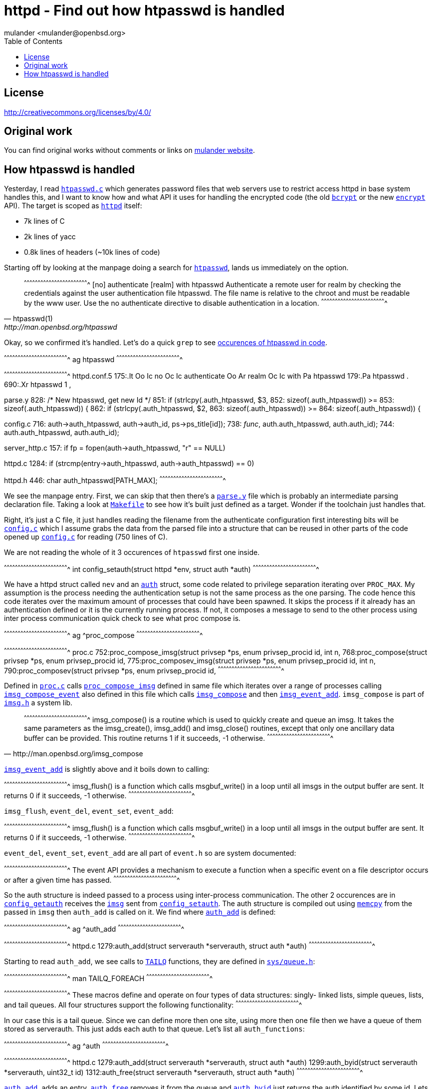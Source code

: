 = httpd - Find out how htpasswd is handled
:author: mulander <mulander@openbsd.org>
:toc2:
:icons:
:data-uri:
:lang: en
:license: "CC BY 4.0"

== License

http://creativecommons.org/licenses/by/4.0/

== Original work

You can find original works without comments or links on
https://junk.tintagel.pl/openbsd-daily-httpd.txt[mulander website].

== How htpasswd is handled

Yesterday, I read
http://bxr.su/OpenBSD/usr.bin/htpasswd/htpasswd.c[`htpasswd.c`] which
generates password files that web servers use to restrict access httpd
in base system handles this, and I want to know how and what API it
uses for handling the encrypted code (the old
http://man.openbsd.org/man3/crypt.3[`bcrypt`] or the new
http://man.openbsd.org/man1/encrypt.1[`encrypt`] API). The target is
scoped as http://man.openbsd.org/httpd[`httpd`] itself:

 * 7k lines of C
 * 2k lines of yacc
 * 0.8k lines of headers (~10k lines of code)

Starting off by looking at the manpage doing a search for
http://man.openbsd.org/htpasswd[`htpasswd`], lands us immediately on
the option.

[quote,htpasswd(1),http://man.openbsd.org/htpasswd]
______________________________________________________________________

[txt]
^^^^^^^^^^^^^^^^^^^^^^^^^^^^^^^^^^^^^^^^^^^^^^^^^^^^^^^^^^^^^^^^^^^^^^
[no] authenticate [realm] with htpasswd
     Authenticate a remote user for realm by checking the credentials
     against the user authentication file htpasswd.  The file name is
     relative to the chroot and must be readable by the www user. Use
     the no authenticate directive to disable authentication in a
     location.
^^^^^^^^^^^^^^^^^^^^^^^^^^^^^^^^^^^^^^^^^^^^^^^^^^^^^^^^^^^^^^^^^^^^^^

______________________________________________________________________

Okay, so  we confirmed it's  handled. Let's do  a quick `grep`  to see
https://gist.github.com/mulander/05fd26d789ea778d9b1c0c451bdeec01[occurences
of htpasswd in code].

[sh]
^^^^^^^^^^^^^^^^^^^^^^^^^^^^^^^^^^^^^^^^^^^^^^^^^^^^^^^^^^^^^^^^^^^^^^
ag htpasswd
^^^^^^^^^^^^^^^^^^^^^^^^^^^^^^^^^^^^^^^^^^^^^^^^^^^^^^^^^^^^^^^^^^^^^^

[txt]
^^^^^^^^^^^^^^^^^^^^^^^^^^^^^^^^^^^^^^^^^^^^^^^^^^^^^^^^^^^^^^^^^^^^^^
httpd.conf.5
175:.It Oo Ic no Oc Ic authenticate Oo Ar realm Oc Ic with Pa htpasswd
179:.Pa htpasswd .
690:.Xr htpasswd 1 ,

parse.y
828:                            /* New htpasswd, get new Id */
851:                    if (strlcpy($$.auth_htpasswd, $3,
852:                        sizeof($$.auth_htpasswd)) >=
853:                        sizeof($$.auth_htpasswd)) {
862:                    if (strlcpy($$.auth_htpasswd, $2,
863:                        sizeof($$.auth_htpasswd)) >=
864:                        sizeof($$.auth_htpasswd)) {

config.c
716:                auth->auth_htpasswd, auth->auth_id, ps->ps_title[id]);
738:                __func__, auth.auth_htpasswd, auth.auth_id);
744:        auth.auth_htpasswd, auth.auth_id);

server_http.c
157:    if ((fp = fopen(auth->auth_htpasswd, "r")) == NULL)

httpd.c
1284:           if (strcmp(entry->auth_htpasswd, auth->auth_htpasswd) == 0)

httpd.h
446: char auth_htpasswd[PATH_MAX];
^^^^^^^^^^^^^^^^^^^^^^^^^^^^^^^^^^^^^^^^^^^^^^^^^^^^^^^^^^^^^^^^^^^^^^

We see the manpage entry.  First, we can skip that then there's a
http://bxr.su/OpenBSD/usr.sbin/httpd/parse.y[`parse.y`] file which is
probably an intermediate parsing declaration file. Taking a look at
http://bxr.su/OpenBSD/usr.sbin/httpd/Makefile[`Makefile`] to see how
it's built just defined as a target. Wonder if the toolchain just
handles that.

Right, it's just a C file, it just handles reading the filename from
the authenticate configuration first interesting bits will be
http://bxr.su/OpenBSD/usr.sbin/httpd/config.c[`config.c`] which I
assume grabs the data from the parsed file into a structure that can
be reused in other parts of the code opened up
http://bxr.su/OpenBSD/usr.sbin/httpd/config.c[`config.c`] for reading
(750 lines of C).

We are  not reading the whole  of it 3 occurences  of `htpasswd` first
one inside.

[c]
^^^^^^^^^^^^^^^^^^^^^^^^^^^^^^^^^^^^^^^^^^^^^^^^^^^^^^^^^^^^^^^^^^^^^^
int config_setauth(struct httpd *env,
                   struct auth *auth)
^^^^^^^^^^^^^^^^^^^^^^^^^^^^^^^^^^^^^^^^^^^^^^^^^^^^^^^^^^^^^^^^^^^^^^

We have a httpd struct called `nev` and an
http://bxr.su/OpenBSD/usr.sbin/httpd/httpd.h#445[`auth`] struct, some
code related to privilege separation iterating over `PROC_MAX`.  My
assumption is the process needing the authentication setup is not the
same process as the one parsing. The code hence this code iterates
over the maximum amount of processes that could have been spawned. It
skips the process if it already has an authentication defined or it is
the currently running process. If not, it composes a message to send
to the other process using inter process communication quick check to
see what proc compose is.

[sh]
^^^^^^^^^^^^^^^^^^^^^^^^^^^^^^^^^^^^^^^^^^^^^^^^^^^^^^^^^^^^^^^^^^^^^^
ag ^proc_compose
^^^^^^^^^^^^^^^^^^^^^^^^^^^^^^^^^^^^^^^^^^^^^^^^^^^^^^^^^^^^^^^^^^^^^^

[txt]
^^^^^^^^^^^^^^^^^^^^^^^^^^^^^^^^^^^^^^^^^^^^^^^^^^^^^^^^^^^^^^^^^^^^^^
proc.c
752:proc_compose_imsg(struct privsep *ps, enum privsep_procid id, int n,
768:proc_compose(struct privsep *ps, enum privsep_procid id,
775:proc_composev_imsg(struct privsep *ps, enum privsep_procid id, int n,
790:proc_composev(struct privsep *ps, enum privsep_procid id,
^^^^^^^^^^^^^^^^^^^^^^^^^^^^^^^^^^^^^^^^^^^^^^^^^^^^^^^^^^^^^^^^^^^^^^

Defined in http://bxr.su/OpenBSD/usr.sbin/httpd/proc.c[`proc.c`] calls
http://bxr.su/OpenBSD/usr.sbin/httpd/proc.c#proc_compose_imsg[`proc_compose_imsg`]
defined in same file which iterates over a range of processes calling
http://bxr.su/OpenBSD/usr.sbin/httpd/proc.c#imsg_compose_event[`imsg_compose_event`]
also defined in this file which calls
http://bxr.su/OpenBSD/lib/libutil/imsg.c#166[`imsg_compose`] and then
http://bxr.su/OpenBSD/usr.sbin/httpd/proc.c#imsg_event_add[`imsg_event_add`]. `imsg_compose`
is part of http://bxr.su/OpenBSD/lib/libutil/imsg.h[`imsg.h`] a system
lib.

[quote,http://man.openbsd.org/imsg_compose]
______________________________________________________________________

[txt]
^^^^^^^^^^^^^^^^^^^^^^^^^^^^^^^^^^^^^^^^^^^^^^^^^^^^^^^^^^^^^^^^^^^^^^
imsg_compose() is a routine which is used to quickly create and queue
an imsg.  It takes the same parameters as the imsg_create(),
imsg_add() and imsg_close() routines, except that only one ancillary
data buffer can be provided.  This routine returns 1 if it succeeds,
-1 otherwise.
^^^^^^^^^^^^^^^^^^^^^^^^^^^^^^^^^^^^^^^^^^^^^^^^^^^^^^^^^^^^^^^^^^^^^^
______________________________________________________________________


http://man.openbsd.org/imsg_compose[`imsg_event_add`] is slightly
above and it boils down to calling:

[txt,source=http://man.openbsd.org/imsg_compose]
^^^^^^^^^^^^^^^^^^^^^^^^^^^^^^^^^^^^^^^^^^^^^^^^^^^^^^^^^^^^^^^^^^^^^^
imsg_flush() is a function which calls msgbuf_write() in a loop until
all imsgs in the output buffer are sent. It returns 0 if it succeeds,
-1 otherwise.
^^^^^^^^^^^^^^^^^^^^^^^^^^^^^^^^^^^^^^^^^^^^^^^^^^^^^^^^^^^^^^^^^^^^^^

`imsg_flush`, `event_del`, `event_set`, `event_add`:

[txt,http://man.openbsd.org/imsg_compose]
^^^^^^^^^^^^^^^^^^^^^^^^^^^^^^^^^^^^^^^^^^^^^^^^^^^^^^^^^^^^^^^^^^^^^^
imsg_flush() is a function which calls msgbuf_write() in a loop until
all imsgs in the output buffer are sent. It returns 0 if it succeeds,
-1 otherwise.
^^^^^^^^^^^^^^^^^^^^^^^^^^^^^^^^^^^^^^^^^^^^^^^^^^^^^^^^^^^^^^^^^^^^^^

`event_del`, `event_set`, `event_add` are all part of `event.h` so are
system documented:

[txt,source=event_del]
^^^^^^^^^^^^^^^^^^^^^^^^^^^^^^^^^^^^^^^^^^^^^^^^^^^^^^^^^^^^^^^^^^^^^^
The event API provides a mechanism to execute a function when a
specific event on a file descriptor occurs or after a given time has
passed.
^^^^^^^^^^^^^^^^^^^^^^^^^^^^^^^^^^^^^^^^^^^^^^^^^^^^^^^^^^^^^^^^^^^^^^

So the auth structure is indeed passed to a process using
inter-process communication.  The other 2 occurences are in
http://bxr.su/OpenBSD/usr.sbin/httpd/config.c#725[`config_getauth`]
receives the http://bxr.su/OpenBSD/lib/libutil/imsg.h#73[`imsg`] sent
from
http://bxr.su/OpenBSD/usr.sbin/httpd/config.c#703[`config_setauth`].
The auth structure is compiled out using
http://man.openbsd.org/memcpy[`memcpy`] from the passed in `imsg` then
`auth_add` is called on it. We find where
http://bxr.su/OpenBSD/usr.sbin/httpd/httpd.c#1279[`auth_add`] is
defined:

[sh]
^^^^^^^^^^^^^^^^^^^^^^^^^^^^^^^^^^^^^^^^^^^^^^^^^^^^^^^^^^^^^^^^^^^^^^
ag ^auth_add
^^^^^^^^^^^^^^^^^^^^^^^^^^^^^^^^^^^^^^^^^^^^^^^^^^^^^^^^^^^^^^^^^^^^^^

[txt]
^^^^^^^^^^^^^^^^^^^^^^^^^^^^^^^^^^^^^^^^^^^^^^^^^^^^^^^^^^^^^^^^^^^^^^
httpd.c
1279:auth_add(struct serverauth *serverauth, struct auth *auth)
^^^^^^^^^^^^^^^^^^^^^^^^^^^^^^^^^^^^^^^^^^^^^^^^^^^^^^^^^^^^^^^^^^^^^^

Starting to read `auth_add`, we see calls to
http://man.openbsd.org/man3/queue.3[`TAILQ`] functions, they are
defined in http://bxr.su/OpenBSD/sys/sys/queue.h[`sys/queue.h`]:

[sh]
^^^^^^^^^^^^^^^^^^^^^^^^^^^^^^^^^^^^^^^^^^^^^^^^^^^^^^^^^^^^^^^^^^^^^^
man TAILQ_FOREACH
^^^^^^^^^^^^^^^^^^^^^^^^^^^^^^^^^^^^^^^^^^^^^^^^^^^^^^^^^^^^^^^^^^^^^^

[txt]
^^^^^^^^^^^^^^^^^^^^^^^^^^^^^^^^^^^^^^^^^^^^^^^^^^^^^^^^^^^^^^^^^^^^^^
These macros define and operate on four types of data structures:
singly- linked lists, simple queues, lists, and tail queues.  All four
structures support the following functionality:
^^^^^^^^^^^^^^^^^^^^^^^^^^^^^^^^^^^^^^^^^^^^^^^^^^^^^^^^^^^^^^^^^^^^^^

In our case  this is a tail  queue. Since we can define  more then one
site, using more then one file then  we have a queue of them stored as
serverauth. This  just adds each  auth to  that queue. Let's  list all
`auth_functions`:

[sh]
^^^^^^^^^^^^^^^^^^^^^^^^^^^^^^^^^^^^^^^^^^^^^^^^^^^^^^^^^^^^^^^^^^^^^^
ag ^auth
^^^^^^^^^^^^^^^^^^^^^^^^^^^^^^^^^^^^^^^^^^^^^^^^^^^^^^^^^^^^^^^^^^^^^^

[c]
^^^^^^^^^^^^^^^^^^^^^^^^^^^^^^^^^^^^^^^^^^^^^^^^^^^^^^^^^^^^^^^^^^^^^^
httpd.c
1279:auth_add(struct serverauth *serverauth, struct auth *auth)
1299:auth_byid(struct serverauth *serverauth, uint32_t id)
1312:auth_free(struct serverauth *serverauth, struct auth *auth)
^^^^^^^^^^^^^^^^^^^^^^^^^^^^^^^^^^^^^^^^^^^^^^^^^^^^^^^^^^^^^^^^^^^^^^

http://bxr.su/OpenBSD/usr.sbin/httpd/httpd.c#1279[`auth_add`], adds an
entry, http://bxr.su/OpenBSD/usr.sbin/httpd/httpd.c#1312[`auth_free`]
removes it from the queue and
http://bxr.su/OpenBSD/usr.sbin/httpd/httpd.c#1299[`auth_byid`] just
returns the auth identified by some id.  Lets look where `auth_byid`
is called as that's should be near where the file is used. The single
use seems to be in `config.c`. It's called in
http://bxr.su/OpenBSD/usr.sbin/httpd/config.c#333[`config_getserver_auth`]:

[c]
^^^^^^^^^^^^^^^^^^^^^^^^^^^^^^^^^^^^^^^^^^^^^^^^^^^^^^^^^^^^^^^^^^^^^^
int config_getserver_auth(struct httpd *env,
                          struct server_config *srv_conf)
^^^^^^^^^^^^^^^^^^^^^^^^^^^^^^^^^^^^^^^^^^^^^^^^^^^^^^^^^^^^^^^^^^^^^^

It's fairly straightforward.  Gets an `httpd` env, a server config and
gets the authentication based on the id from the server config.  Let's
see where that is called also in `config.c`.

First occurrence is just a forward declaration.  Second one is the
function definition itself.  Third call occurs in
http://bxr.su/OpenBSD/usr.sbin/httpd/config.c#349[`config_getserver_config`]
and the last one in `config_getserver` which is a call handling
`IMSGs`.

Going  back to  `config_getserver_auth`,  we see  it's actually  saved
inside  `srv_conf->auth`.  `srv_conf`  stands for  `server_config`, so
let's look when that value is  read by searching with `ag` the pattern
`srv_conf->auth`:

[sh,https://gist.github.com/mulander/cefd76ce1b9e7a6b1762f0eb7b84e6d3]
^^^^^^^^^^^^^^^^^^^^^^^^^^^^^^^^^^^^^^^^^^^^^^^^^^^^^^^^^^^^^^^^^^^^^^
ag 'srv_conf->auth'
^^^^^^^^^^^^^^^^^^^^^^^^^^^^^^^^^^^^^^^^^^^^^^^^^^^^^^^^^^^^^^^^^^^^^^

[txt]
^^^^^^^^^^^^^^^^^^^^^^^^^^^^^^^^^^^^^^^^^^^^^^^^^^^^^^^^^^^^^^^^^^^^^^
server.c
426:    srv_conf->auth = NULL;

auth
15:server.c:426:        srv_conf->auth = NULL;
166:server_http.c:124:  const struct auth       *auth = srv_conf->auth;
190:server_http.c:1293:         server_abort_http(clt, 401, srv_conf->auth_realm);
236:config.c:341:       if ((srv_conf->auth = auth_byid(env->sc_auth,
237:config.c:342:           srv_conf->auth_id)) == NULL)
267:config.c:435:                       srv_conf->auth = parent->auth;
268:config.c:436:                       srv_conf->auth_id = parent->auth_id;
269:config.c:437:                       (void)strlcpy(srv_conf->auth_realm,
270:config.c:439:                           sizeof(srv_conf->auth_realm));

config.c
341:    if ((srv_conf->auth = auth_byid(env->sc_auth,
342:        srv_conf->auth_id)) == NULL)
435:                    srv_conf->auth = parent->auth;
436:                    srv_conf->auth_id = parent->auth_id;
437:                    (void)strlcpy(srv_conf->auth_realm,
439:                        sizeof(srv_conf->auth_realm));

server_http.c
124:    const struct auth       *auth = srv_conf->auth;
1293: server_abort_http(clt, 401, srv_conf->auth_realm);
^^^^^^^^^^^^^^^^^^^^^^^^^^^^^^^^^^^^^^^^^^^^^^^^^^^^^^^^^^^^^^^^^^^^^^

We will ignore matches in config as we know they just set/pass values
around first
http://bxr.su/OpenBSD/usr.sbin/httpd/server.c[`server.c`]. Setting to
NULL is just some initialization, no usage nearby.  We are left with
http://bxr.su/OpenBSD/usr.sbin/httpd/server_http.c[`server_http.c`]
where it seems the main usage happens. Let's go there. We find only a
single match in:

[c]
^^^^^^^^^^^^^^^^^^^^^^^^^^^^^^^^^^^^^^^^^^^^^^^^^^^^^^^^^^^^^^^^^^^^^^
int
server_http_authenticate(struct server_config *srv_conf,
                         struct client *clt)
^^^^^^^^^^^^^^^^^^^^^^^^^^^^^^^^^^^^^^^^^^^^^^^^^^^^^^^^^^^^^^^^^^^^^^

Let's look at the code as it seems it has a bit more meat:

[c]
^^^^^^^^^^^^^^^^^^^^^^^^^^^^^^^^^^^^^^^^^^^^^^^^^^^^^^^^^^^^^^^^^^^^^^
const struct auth*auth = srv_conf->auth;
^^^^^^^^^^^^^^^^^^^^^^^^^^^^^^^^^^^^^^^^^^^^^^^^^^^^^^^^^^^^^^^^^^^^^^

I keep `auth` highlighted to visually better see when that's used.

There is  some initial header checks  first looks like the  header and
pass are  passed in  via headers  with `basic  auth`.  The  first code
splits them into `ctl_user` and  `ctl_pass` basic auth passes a base64
encoded `username:password`.  So the  first `strncmp` finds  the Basic
header part.

http://bxr.su/OpenBSD/lib/libc/net/base64.c#190[`b64_pton`] decodes it
from base64 into the decoded variable it's then split into `ctrl_pass`
bysetting it to the first character after `:` now we get to our file.

`auth->auth_htpasswd` stores  the path to  the file we  generated with
`htpasswd`.  It's open read only by  now I highlight `fp` file is read
line by line split as user/pass.  If there is no password, we skip the
entry and `explicit_bzero` the read line (just in case).

If  the   username  doesn't  match,   we  skip  the  entry   and  also
`explicit_bzero`. Now we  use `crypt_checkpass`, and that's  the bit I
wanted to know!  We know that `htpasswd` uses `bcrypt` api as we read:

[txt]
^^^^^^^^^^^^^^^^^^^^^^^^^^^^^^^^^^^^^^^^^^^^^^^^^^^^^^^^^^^^^^^^^^^^^^
These functions are deprecated in favor of crypt_checkpass(3) and
crypt_newhash(3).
^^^^^^^^^^^^^^^^^^^^^^^^^^^^^^^^^^^^^^^^^^^^^^^^^^^^^^^^^^^^^^^^^^^^^^

Now this means it might be sensible to replace the bcrypt API usage in
`htpasswd` with  the new `crypt_*`  API back to  the code, we  can see
that when `crypt_checkpass`  says the passwords match ret is  set to 0
so let's  do a quick  look where `server_http_authenticate`  is called
also in `server_http.c` one call in `server_response`:

[c]
^^^^^^^^^^^^^^^^^^^^^^^^^^^^^^^^^^^^^^^^^^^^^^^^^^^^^^^^^^^^^^^^^^^^^^
} else if (srv_conf->flags & SRVFLAG_AUTH &&
           server_http_authenticate(srv_conf, clt) == -1) {
    server_abort_http(clt, 401, srv_conf->auth_realm);
    return (-1);
^^^^^^^^^^^^^^^^^^^^^^^^^^^^^^^^^^^^^^^^^^^^^^^^^^^^^^^^^^^^^^^^^^^^^^

The file has mixed indentation,  that's worth remembering as it should
be unified if we have something to  change here the usage code is easy
though if this  entry has a server. Auth required  check the auth.  If
the auth failed, abort and send a 401 to the user and that's it as the
other occurence is just the function declaration and definition.



